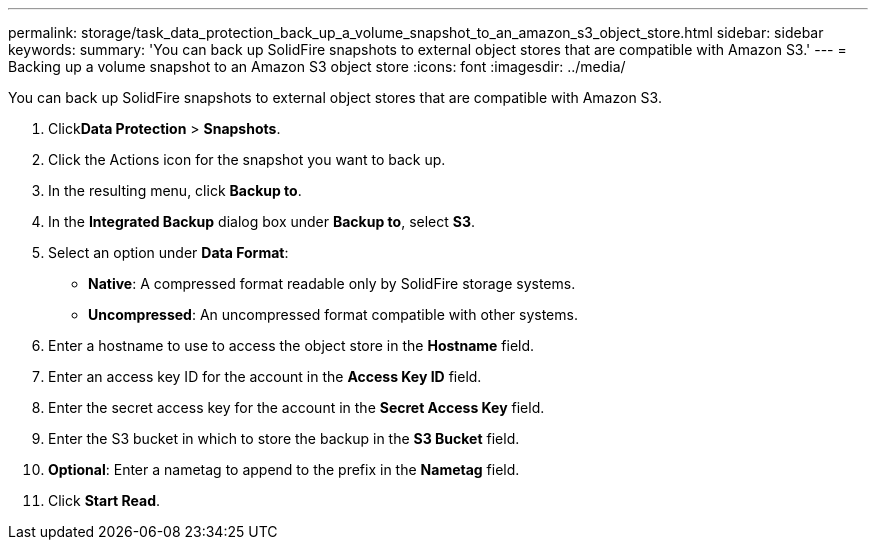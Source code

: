 ---
permalink: storage/task_data_protection_back_up_a_volume_snapshot_to_an_amazon_s3_object_store.html
sidebar: sidebar
keywords:
summary: 'You can back up SolidFire snapshots to external object stores that are compatible with Amazon S3.'
---
= Backing up a volume snapshot to an Amazon S3 object store
:icons: font
:imagesdir: ../media/

[.lead]
You can back up SolidFire snapshots to external object stores that are compatible with Amazon S3.

. Click**Data Protection** > *Snapshots*.
. Click the Actions icon for the snapshot you want to back up.
. In the resulting menu, click *Backup to*.
. In the *Integrated Backup* dialog box under *Backup to*, select *S3*.
. Select an option under *Data Format*:
 ** *Native*: A compressed format readable only by SolidFire storage systems.
 ** *Uncompressed*: An uncompressed format compatible with other systems.
. Enter a hostname to use to access the object store in the *Hostname* field.
. Enter an access key ID for the account in the *Access Key ID* field.
. Enter the secret access key for the account in the *Secret Access Key* field.
. Enter the S3 bucket in which to store the backup in the *S3 Bucket* field.
. *Optional*: Enter a nametag to append to the prefix in the *Nametag* field.
. Click *Start Read*.
